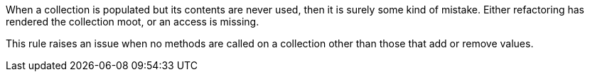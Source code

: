 When a collection is populated but its contents are never used, then it is surely some kind of mistake. Either refactoring has rendered the collection moot, or an access is missing.


This rule raises an issue when no methods are called on a collection other than those that add or remove values.
